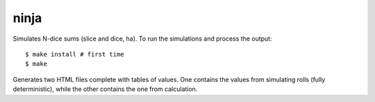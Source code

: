 ninja
=====

Simulates N-dice sums (slice and dice, ha). To run the simulations
and process the output::

    $ make install # first time
    $ make

Generates two HTML files complete with tables of values. One contains
the values from simulating rolls (fully deterministic), while the
other contains the one from calculation.

